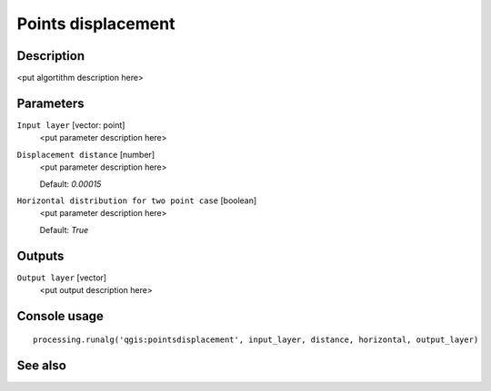 Points displacement
===================

Description
-----------

<put algortithm description here>

Parameters
----------

``Input layer`` [vector: point]
  <put parameter description here>

``Displacement distance`` [number]
  <put parameter description here>

  Default: *0.00015*

``Horizontal distribution for two point case`` [boolean]
  <put parameter description here>

  Default: *True*

Outputs
-------

``Output layer`` [vector]
  <put output description here>

Console usage
-------------

::

  processing.runalg('qgis:pointsdisplacement', input_layer, distance, horizontal, output_layer)

See also
--------


